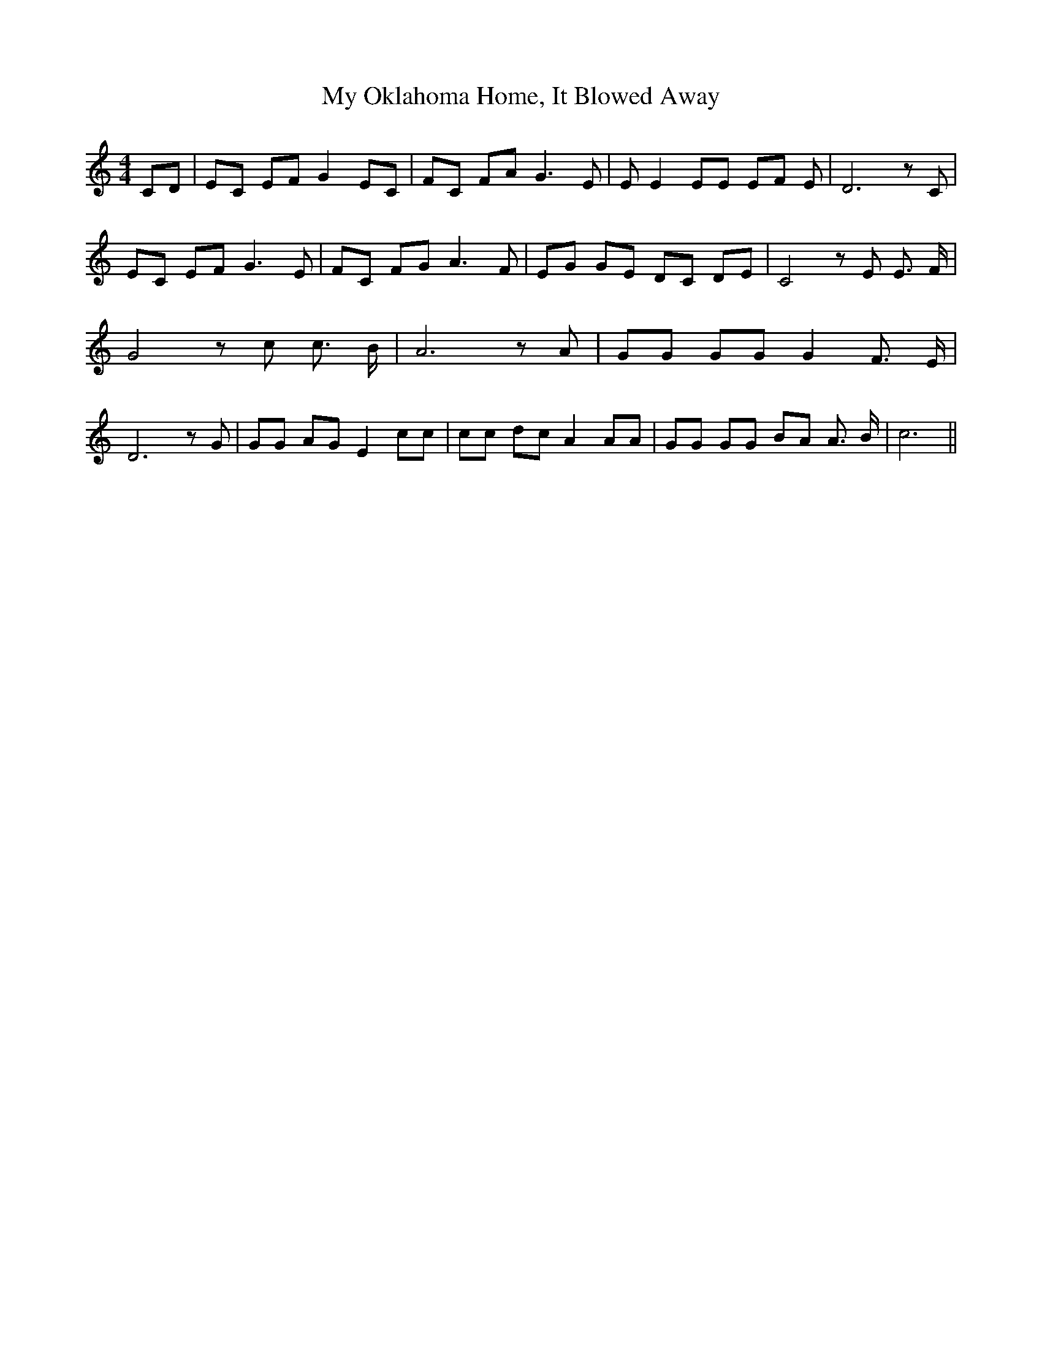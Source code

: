 % Generated more or less automatically by swtoabc by Erich Rickheit KSC
X:1
T:My Oklahoma Home, It Blowed Away
M:4/4
L:1/8
K:C
 CD| EC EF G2 EC| FC FA G3 E| E E2 EE EF E| D6 z C| EC EF G3 E| FC FG A3 F|\
 EG GE DC DE| C4 z E E3/2 F/2| G4 z c c3/2 B/2| A6 z A| GG GG G2 F3/2 E/2|\
 D6 z G| GG AG E2 cc| cc dc A2 AA| GG GG BA A3/2 B/2| c6||

